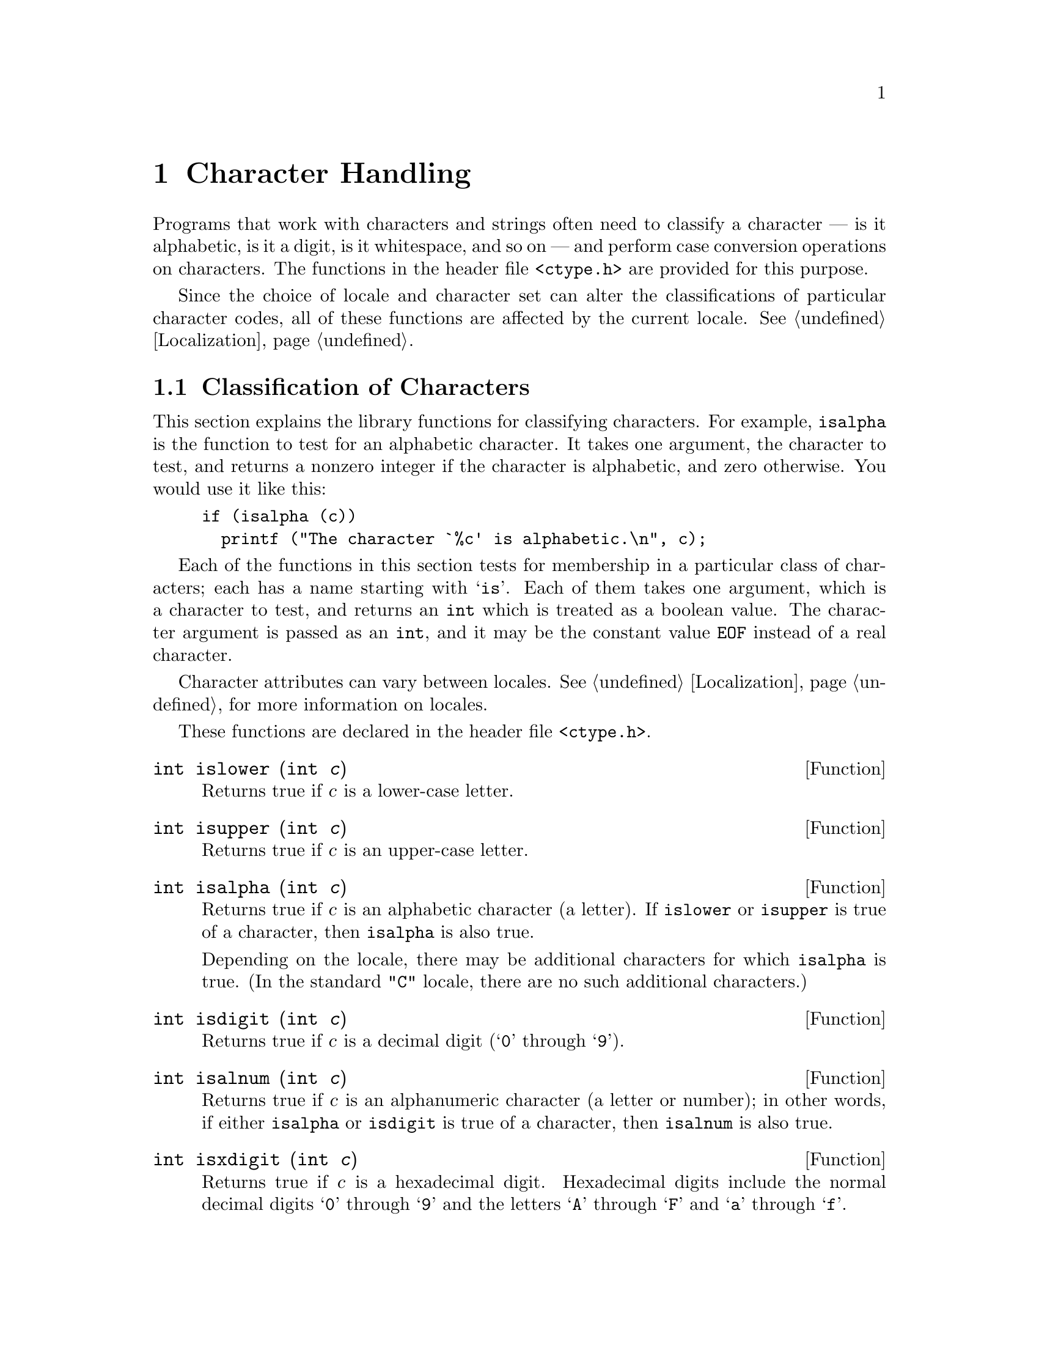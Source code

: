@node Character Handling
@chapter Character Handling
@pindex <ctype.h>

Programs that work with characters and strings often need to classify a
character --- is it alphabetic, is it a digit, is it whitespace, and so
on --- and perform case conversion operations on characters.  The
functions in the header file @file{<ctype.h>} are provided for this
purpose.

Since the choice of locale and character set can alter the
classifications of particular character codes, all of these functions
are affected by the current locale.  @xref{Localization}.

@menu
* Classification of Characters::	Testing whether characters are
					 letters, digits, punctuation, etc.
* Case Conversion::			Case mapping, and the like.
@end menu

@node Classification of Characters
@section Classification of Characters
@cindex character testing
@cindex classification of characters

This section explains the library functions for classifying characters.
For example, @code{isalpha} is the function to test for an alphabetic
character.  It takes one argument, the character to test, and returns a
nonzero integer if the character is alphabetic, and zero otherwise.  You
would use it like this:

@example
if (isalpha (c))
  printf ("The character `%c' is alphabetic.\n", c);
@end example

Each of the functions in this section tests for membership in a
particular class of characters; each has a name starting with @samp{is}.
Each of them takes one argument, which is a character to test, and
returns an @code{int} which is treated as a boolean value.  The
character argument is passed as an @code{int}, and it may be the
constant value @code{EOF} instead of a real character.  

Character attributes can vary between locales. @xref{Localization}, for more
information on locales.@refill

These functions are declared in the header file @file{<ctype.h>}.

@cindex lower-case character
@comment ctype.h
@comment ANSI
@deftypefun int islower (int @var{c})
Returns true if @var{c} is a lower-case letter.
@end deftypefun

@cindex upper-case character
@comment ctype.h
@comment ANSI
@deftypefun int isupper (int @var{c})
Returns true if @var{c} is an upper-case letter.
@end deftypefun

@cindex alphabetic character
@comment ctype.h
@comment ANSI
@deftypefun int isalpha (int @var{c})
Returns true if @var{c} is an alphabetic character (a letter).
If @code{islower} or @code{isupper} is true of a character, then
@code{isalpha} is also true.  

Depending on the locale, there may be additional characters for which
@code{isalpha} is true.  (In the standard @code{"C"} locale, there are
no such additional characters.)
@end deftypefun

@cindex digit character
@cindex decimal digit character
@comment ctype.h
@comment ANSI
@deftypefun int isdigit (int @var{c})
Returns true if @var{c} is a decimal digit (@samp{0} through @samp{9}).
@end deftypefun

@cindex alphanumeric character
@comment ctype.h
@comment ANSI
@deftypefun int isalnum (int @var{c})
Returns true if @var{c} is an alphanumeric character (a letter or
number); in other words, if either @code{isalpha} or @code{isdigit} is
true of a character, then @code{isalnum} is also true.
@end deftypefun

@cindex hexadecimal digit character
@comment ctype.h
@comment ANSI
@deftypefun int isxdigit (int @var{c})
Returns true if @var{c} is a hexadecimal digit.
Hexadecimal digits include the normal decimal digits @samp{0} through
@samp{9} and the letters @samp{A} through @samp{F} and
@samp{a} through @samp{f}.
@end deftypefun

@cindex whitespace character
@comment ctype.h
@comment ANSI
@deftypefun int isspace (int @var{c})
Returns true if @var{c} is a @dfn{whitespace} character.  In the standard
@code{"C"} locale, @code{isspace} returns true for only the standard
whitespace characters:

@table @code
@item ' '
space

@item '\f'
formfeed

@item '\n'
newline

@item '\r'
carriage return

@item '\t'
horizontal tab

@item '\v'
vertical tab
@end table
@end deftypefun

@cindex blank character
@comment ctype.h
@comment GNU
@deftypefun int isblank (int @var{c})
Returns true if @var{c} is a blank character; that is, a space or
a tab.
@end deftypefun

@cindex graphic character
@comment ctype.h
@comment ANSI
@deftypefun int isgraph (int @var{c})
Returns true if @var{c} is a graphic character; that is, a character
that has a glyph associated with it.
@end deftypefun

@cindex printing character
@comment ctype.h
@comment ANSI
@deftypefun int isprint (int @var{c})
Returns true if @var{c} is a printing character.  Printing characters
include all the graphic characters, plus the space (@samp{ }) character.
@end deftypefun

@cindex punctuation character
@comment ctype.h
@comment ANSI
@deftypefun int ispunct (int @var{c})
Returns true if @var{c} is a punctuation character.
This means any printing character that is not alphanumeric or a space
character.
@end deftypefun

@cindex control character
@comment ctype.h
@comment ANSI
@deftypefun int iscntrl (int @var{c})
Returns true if @var{c} is a control character (that is, a character that
is not a printing character).
@end deftypefun


@cindex ASCII character
@comment ctype.h
@comment SVID, GNU
@deftypefun int isascii (int @var{c})
Returns true if @var{c} is a 7-bit @code{unsigned char} value that will fit
into the US/UK ASCII character set.
@end deftypefun


@node Case Conversion
@section Case Conversion

This section explains the library functions for performing conversions
such as case mappings on characters.  For example, @code{toupper}
converts any character to upper case if possible.  If the character
can't be converted, @code{toupper} returns it unchanged.

These functions take one argument of type @code{int}, which is the
character to convert, and return the converted character as an
@code{int}.  If the conversion is not applicable to the argument given,
the argument is returned unchanged.

@strong{Compatibility Note:} In pre-ANSI C dialects, instead of
returning the argument unchanged, these functions may fail when the
argument is not suitable for the conversion.  Thus for portability, you
may need to write @code{islower(c) ? toupper(c) : c} rather than just
@code{toupper(c)}.

These functions are declared in the header file @file{<ctype.h>}.

@comment ctype.h
@comment ANSI
@deftypefun int tolower (int @var{c})
If @var{c} is an upper-case letter, @code{tolower} returns the corresponding
lower-case letter.  If @var{c} is not an upper-case letter,
@var{c} is returned unchanged.
@end deftypefun

@comment ctype.h
@comment ANSI
@deftypefun int toupper (int @var{c})
If @var{c} is a lower-case letter, @code{tolower} returns the corresponding
upper-case letter.  Otherwise @var{c} is returned unchanged.
@end deftypefun

@comment ctype.h
@comment SVID, GNU
@deftypefun int toascii (int @var{c})
This function converts @var{c} to a 7-bit @code{unsigned char} value
that will fit into the US/UK ASCII character set, by clearing the
high-order bits.
@end deftypefun

@comment ctype.h
@comment SVID
@deftypefun int _tolower (int @var{c})
This is identical to @code{tolower}, and is provided for compatibility
with the SVID.  @xref{SVID}.@refill
@end deftypefun

@comment ctype.h
@comment SVID
@deftypefun int _toupper (int @var{c})
This is identical to @code{toupper}, and is provided for compatibility
with the SVID.
@end deftypefun
